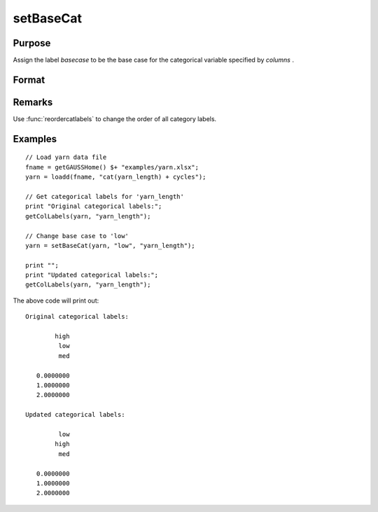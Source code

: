 
setBaseCat
==============================================

Purpose
----------------

Assign the label *basecase* to be the base case for the categorical variable specified by *columns* .

Format
----------------
.. function:: x_meta = setBaseCat(x, basecase [, columns])

    :param x: data.
    :type x: NxK matrix

    :param basecase: category to be set to base case.
    :type basecase: Mx1 string array

    :param columns: Optional argument, indicates columns of categorical variables to set base case for. Default = all columns.
    :type columns: Mx1 scalar or string

    :return x_meta: contains data with categorical base cases set to the categories specified in *basecase* for the variables in *columns* .
    :rtype x_meta: NxK dataframe


Remarks
-------------

Use :func:`reordercatlabels` to change the order of all category labels.

Examples
----------------

::

    // Load yarn data file
    fname = getGAUSSHome() $+ "examples/yarn.xlsx";
    yarn = loadd(fname, "cat(yarn_length) + cycles");

    // Get categorical labels for 'yarn_length'
    print "Original categorical labels:";
    getColLabels(yarn, "yarn_length");

    // Change base case to 'low'
    yarn = setBaseCat(yarn, "low", "yarn_length");

    print "";
    print "Updated categorical labels:";
    getColLabels(yarn, "yarn_length");


The above code will print out:

::

    Original categorical labels:

            high
             low
             med

       0.0000000
       1.0000000
       2.0000000

    Updated categorical labels:

             low
            high
             med 

       0.0000000
       1.0000000
       2.0000000



.. seealso:: Functions :func:`dftype`, :func:`getColLabels`, :func:`setColLabels`

